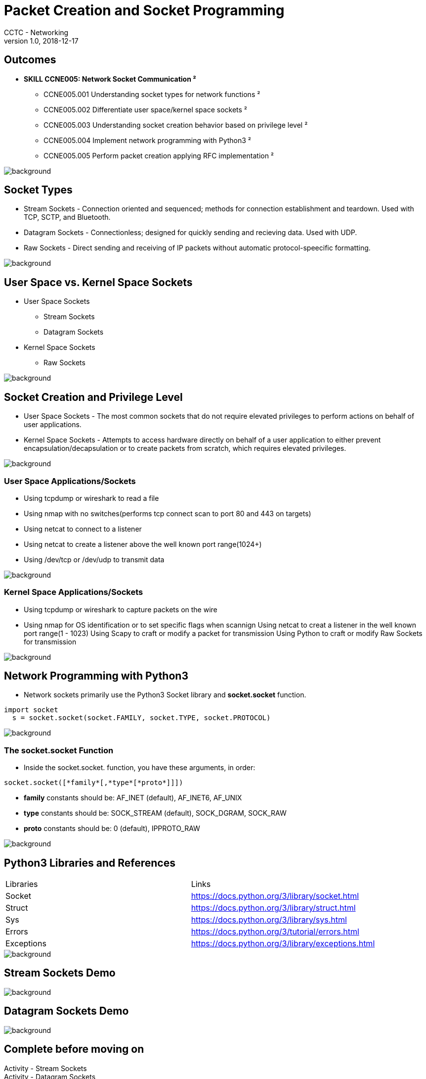 = Packet Creation and Socket Programming
CCTC - Networking
v1.0, 2018-12-17
//.images
:slides: true
:imagesdir: https://git.cybbh.space/electric-boogaloo/public/raw/master/modules/networking/slides/images
:source-highlighter: highlightjs
:icons: font
:revealjs_theme: black
:title-slide-background-image: slide_title_blk.png
:customcss: custom.css
:revealjs_transition: convex
:revealjs_backgroundTransition: none

== Outcomes

* *SKILL CCNE005: Network Socket Communication ²*
** CCNE005.001 Understanding socket types for network functions ²
** CCNE005.002 Differentiate user space/kernel space sockets ²
** CCNE005.003 Understanding socket creation behavior based on privilege level ²
** CCNE005.004 Implement network programming with Python3 ²
** CCNE005.005 Perform packet creation applying RFC implementation ²

image::slide_background_fade.png[background, size=100%]

== Socket Types

 * Stream Sockets - Connection oriented and sequenced; methods for connection establishment and teardown. Used with TCP, SCTP, and Bluetooth.
 * Datagram Sockets - Connectionless; designed for quickly sending and recieving data. Used with UDP.
 * Raw Sockets - Direct sending and receiving of IP packets without automatic protocol-speecific formatting.

image::slide_background_fade.png[background, size=100%]

== User Space vs. Kernel Space Sockets

* User Space Sockets
** Stream Sockets
** Datagram Sockets
* Kernel Space Sockets
** Raw Sockets

image::slide_background_fade.png[background, size=100%]

== Socket Creation and Privilege Level

* User Space Sockets - The most common sockets that do not require elevated privileges to perform actions on behalf of user applications.
* Kernel Space Sockets - Attempts to access hardware directly on behalf of a user application to either prevent encapsulation/decapsulation or to create packets from scratch, which requires elevated privileges.

image::slide_background_fade.png[background, size=100%]

=== User Space Applications/Sockets

* Using tcpdump or wireshark to read a file
* Using nmap with no switches(performs tcp connect scan to port 80 and 443 on targets)
* Using netcat to connect to a listener
* Using netcat to create a listener above the well known port range(1024+)
* Using /dev/tcp or /dev/udp to transmit data

image::slide_background_fade.png[background, size=100%]

=== Kernel Space Applications/Sockets

* Using tcpdump or wireshark to capture packets on the wire
* Using nmap for OS identification or to set specific flags when scannign
Using netcat to creat a listener in the well known port range(1 - 1023)
Using Scapy to craft or modify a packet for transmission
Using Python to craft or modify Raw Sockets for transmission

image::slide_background_fade.png[background, size=100%]

== Network Programming with Python3

* Network sockets primarily use the Python3 Socket library and *socket.socket* function.
----
import socket
  s = socket.socket(socket.FAMILY, socket.TYPE, socket.PROTOCOL)
----

image::slide_background_fade.png[background, size=100%]

=== The socket.socket Function

* Inside the socket.socket. function, you have these arguments, in order:
[source, python]
----
socket.socket([*family*[,*type*[*proto*]]])
----

** *family* constants should be: AF_INET (default), AF_INET6, AF_UNIX
** *type* constants should be: SOCK_STREAM (default), SOCK_DGRAM, SOCK_RAW
** *proto* constants should be: 0 (default), IPPROTO_RAW

image::slide_background_fade.png[background, size=100%]

== Python3 Libraries and References

|===
| Libraries   | Links
| Socket      | https://docs.python.org/3/library/socket.html
| Struct      | https://docs.python.org/3/library/struct.html
| Sys         | https://docs.python.org/3/library/sys.html
| Errors      | https://docs.python.org/3/tutorial/errors.html
| Exceptions  | https://docs.python.org/3/library/exceptions.html
|===

image::slide_background_fade.png[background, size=100%]

== Stream Sockets Demo

image::slide_background_fade.png[background, size=100%]

== Datagram Sockets Demo

image::slide_background_fade.png[background, size=100%]

== Complete before moving on

[red]#Activity - Stream Sockets# +
[red]#Activity - Datagram Sockets# +

image::slide_background_fade.png[background, size=100%]

== Raw IPV4 Sockets

* Raw Socket scripts must include the IP header and the next headers.
* Requires guidance from the "Request for Comments" (RFC)to follow header structure properly.
** RFCs contain technical and organizational documents about the Internet, including specifications and policy documents.
* See [blue]#RFC 791#, Section 3 - Specification for details on how to construct an IPv4 header.

image::slide_background_fade.png[background, size=100%]

=== Why Raw Sockets

* Raw Sockets can be used for:
** Testing specific defense mechanisms - such as triggering and IDS for an effect, or filtering
** Avoiding defense mechanisms
** Obfuscating data during transfer
** Manually crafting a packet with the fields set to your choosing

image::slide_background_fade.png[background, size=100%]

== Decoding

* Encoding vs. Encryption vs. Stegonography

image::slide_background_fade.png[background, size=100%]

=== Decoding

image::Encoding.jpg[]

image::slide_background_fade.png[background, size=100%]

== Raw IPV4 Sockets Demo

image::slide_background_fade.png[background, size=100%]

== Complete before moving on

[red]#Activity - Raw IPv4 Sockets# +

image::slide_background_fade.png[background, size=100%]

== Raw IPV4 TCP Sockets Demo

image::slide_background_fade.png[background, size=100%]

== Complete before moving on

[red]#Activity - Raw IPv4 TCP Sockets# +
[red]#Activity - Raw IPv4 UDP Sockets# +

image::slide_background_fade.png[background, size=100%]
